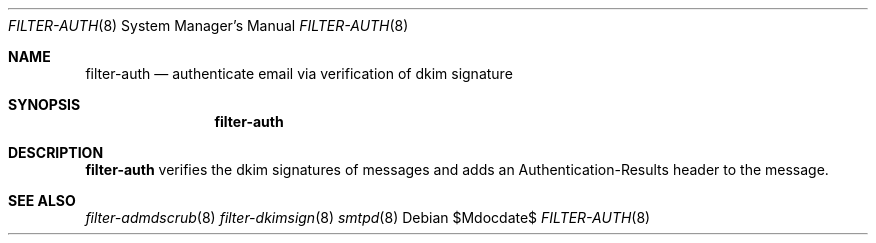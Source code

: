.\"	$OpenBSD$
.\"
.\" Copyright (c) 2024 Kirill A. Korinsky <kirill@korins.ky>>
.\" Copyright (c) 2019 Martijn van Duren <martijn@openbsd.org>
.\"
.\" Permission to use, copy, modify, and distribute this software for any
.\" purpose with or without fee is hereby granted, provided that the above
.\" copyright notice and this permission notice appear in all copies.
.\"
.\" THE SOFTWARE IS PROVIDED "AS IS" AND THE AUTHOR DISCLAIMS ALL WARRANTIES
.\" WITH REGARD TO THIS SOFTWARE INCLUDING ALL IMPLIED WARRANTIES OF
.\" MERCHANTABILITY AND FITNESS. IN NO EVENT SHALL THE AUTHOR BE LIABLE FOR
.\" ANY SPECIAL, DIRECT, INDIRECT, OR CONSEQUENTIAL DAMAGES OR ANY DAMAGES
.\" WHATSOEVER RESULTING FROM LOSS OF USE, DATA OR PROFITS, WHETHER IN AN
.\" ACTION OF CONTRACT, NEGLIGENCE OR OTHER TORTIOUS ACTION, ARISING OUT OF
.\" OR IN CONNECTION WITH THE USE OR PERFORMANCE OF THIS SOFTWARE.
.\"
.Dd $Mdocdate$
.Dt FILTER-AUTH 8
.Os
.Sh NAME
.Nm filter-auth
.Nd authenticate email via verification of dkim signature
.Sh SYNOPSIS
.Nm
.Sh DESCRIPTION
.Nm
verifies the dkim signatures of messages and adds an Authentication-Results
header to the message.
.Sh SEE ALSO
.Xr filter-admdscrub 8
.Xr filter-dkimsign 8
.Xr smtpd 8
